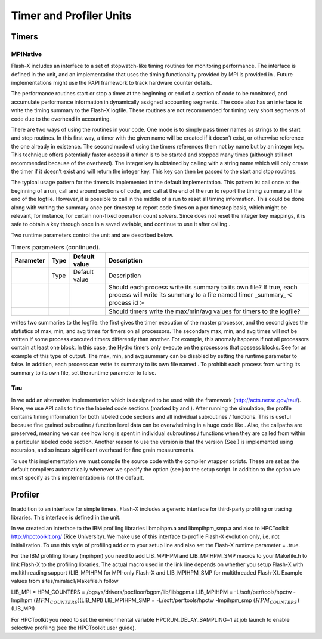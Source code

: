 .. _`Chp:Profiler and Timer Units`:

Timer and Profiler Units
========================

.. _`Sec:Timers Unit`:

Timers
------

.. _`Sec:MPINative`:

MPINative
~~~~~~~~~

Flash-X includes an interface to a set of stopwatch-like timing routines
for monitoring performance. The interface is defined in the unit, and an
implementation that uses the timing functionality provided by MPI is
provided in . Future implementations might use the PAPI framework to
track hardware counter details.

The performance routines start or stop a timer at the beginning or end
of a section of code to be monitored, and accumulate performance
information in dynamically assigned accounting segments. The code also
has an interface to write the timing summary to the Flash-X logfile.
These routines are not recommended for timing very short segments of
code due to the overhead in accounting.

There are two ways of using the routines in your code. One mode is to
simply pass timer names as strings to the start and stop routines. In
this first way, a timer with the given name will be created if it
doesn’t exist, or otherwise reference the one already in existence. The
second mode of using the timers references them not by name but by an
integer key. This technique offers potentially faster access if a timer
is to be started and stopped many times (although still not recommended
because of the overhead). The integer key is obtained by calling with a
string name which will only create the timer if it doesn’t exist and
will return the integer key. This key can then be passed to the start
and stop routines.

The typical usage pattern for the timers is implemented in the default
implementation. This pattern is: call once at the beginning of a run,
call and around sections of code, and call at the end of the run to
report the timing summary at the end of the logfile. However, it is
possible to call in the middle of a run to reset all timing information.
This could be done along with writing the summary once per-timestep to
report code times on a per-timestep basis, which might be relevant, for
instance, for certain non-fixed operation count solvers. Since does not
reset the integer key mappings, it is safe to obtain a key through once
in a saved variable, and continue to use it after calling .

Two runtime parameters control the unit and are described below.

.. container:: center

   .. container::
      :name: Tab:timers parameters

      .. table:: Timers parameters (continued).

         +-----------+------+---------------+--------------------------------+
         | Parameter | Type | Default value | Description                    |
         +===========+======+===============+================================+
         |           | Type | Default value | Description                    |
         +-----------+------+---------------+--------------------------------+
         |           |      |               | Should each process write its  |
         |           |      |               | summary to its own file? If    |
         |           |      |               | true, each process will write  |
         |           |      |               | its summary to a file named    |
         |           |      |               | timer                          |
         |           |      |               | _summary\_\ :math:`<`\ process |
         |           |      |               | id\ :math:`>`                  |
         +-----------+------+---------------+--------------------------------+
         |           |      |               | Should timers write the        |
         |           |      |               | max/min/avg values for timers  |
         |           |      |               | to the logfile?                |
         +-----------+------+---------------+--------------------------------+

writes two summaries to the logfile: the first gives the timer execution
of the master processor, and the second gives the statistics of max,
min, and avg times for timers on all processors. The secondary max, min,
and avg times will not be written if some process executed timers
differently than another. For example, this anomaly happens if not all
processors contain at least one block. In this case, the Hydro timers
only execute on the processors that possess blocks. See for an example
of this type of output. The max, min, and avg summary can be disabled by
setting the runtime parameter to false. In addition, each process can
write its summary to its own file named . To prohibit each process from
writing its summary to its own file, set the runtime parameter to false.

Tau
~~~

In we add an alternative implementation which is designed to be used
with the framework (http://acts.nersc.gov/tau/). Here, we use API calls
to time the labeled code sections (marked by and ). After running the
simulation, the profile contains timing information for both labeled
code sections and all individual subroutines / functions. This is useful
because fine grained subroutine / function level data can be
overwhelming in a huge code like . Also, the callpaths are preserved,
meaning we can see how long is spent in individual subroutines /
functions when they are called from within a particular labeled code
section. Another reason to use the version is that the version (See ) is
implemented using recursion, and so incurs significant overhead for fine
grain measurements.

To use this implementation we must compile the source code with the
compiler wrapper scripts. These are set as the default compilers
automatically whenever we specify the option (see ) to the setup script.
In addition to the option we must specify as this implementation is not
the default.

.. _`Sec:Profiler Unit`:

Profiler
--------

In addition to an interface for simple timers, Flash-X includes a
generic interface for third-party profiling or tracing libraries. This
interface is defined in the unit.

In we created an interface to the IBM profiling libraries libmpihpm.a
and libmpihpm_smp.a and also to HPCToolkit http://hpctoolkit.org/ (Rice
University). We make use of this interface to profile Flash-X evolution
only, i.e. not initialization. To use this style of profiling add or to
your setup line and also set the Flash-X runtime parameter = .true.

For the IBM profiling library (mpihpm) you need to add LIB_MPIHPM and
LIB_MPIHPM_SMP macros to your Makefile.h to link Flash-X to the
profiling libraries. The actual macro used in the link line depends on
whether you setup Flash-X with multithreading support (LIB_MPIHPM for
MPI-only Flash-X and LIB_MPIHPM_SMP for multithreaded Flash-X). Example
values from sites/miralac1/Makefile.h follow

.. container:: codeseg

   LIB_MPI = HPM_COUNTERS = /bgsys/drivers/ppcfloor/bgpm/lib/libbgpm.a
   LIB_MPIHPM = -L/soft/perftools/hpctw -lmpihpm
   :math:`(HPM_COUNTERS)`\ (LIB_MPI) LIB_MPIHPM_SMP =
   -L/soft/perftools/hpctw -lmpihpm_smp
   :math:`(HPM_COUNTERS)`\ (LIB_MPI)

For HPCToolkit you need to set the environmental variable
HPCRUN_DELAY_SAMPLING=1 at job launch to enable selective profiling (see
the HPCToolkit user guide).

